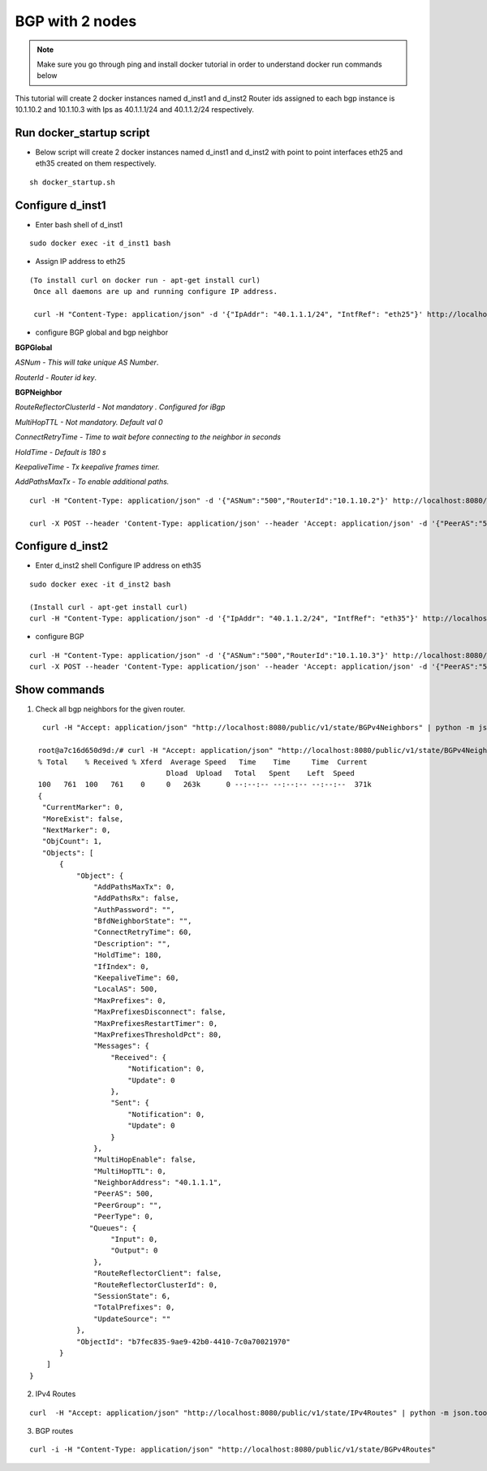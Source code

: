 BGP with 2 nodes 
======================

.. Note:: Make sure you go through ping and install docker tutorial in order to understand docker run commands below



This tutorial will create 2 docker instances named d_inst1 and d_inst2
Router ids assigned to each bgp instance is 10.1.10.2 and 10.1.10.3 with Ips as
40.1.1.1/24 and 40.1.1.2/24 respectively.

Run docker_startup script
"""""""""""""""""""""""""""""
-  Below script will create 2 docker instances named d_inst1 and d_inst2 with point to point 
   interfaces eth25 and eth35 created on them respectively.


:: 


   sh docker_startup.sh
    
 
 
Configure d_inst1
"""""""""""""""""""""""""
-  Enter bash shell of d_inst1

::

    sudo docker exec -it d_inst1 bash
 

- Assign IP address to eth25 
 
::

  
   (To install curl on docker run - apt-get install curl)  
    Once all daemons are up and running configure IP address.
    
    curl -H "Content-Type: application/json" -d '{"IpAddr": "40.1.1.1/24", "IntfRef": "eth25"}' http://localhost:8080/public/v1/config/IPv4Intf
 
- configure BGP global and bgp neighbor

**BGPGlobal**

*ASNum - This will take unique AS Number*.

*RouterId - Router id key*.


**BGPNeighbor**

*RouteReflectorClusterId - Not mandatory . Configured for iBgp*

*MultiHopTTL - Not mandatory. Default val 0* 

*ConnectRetryTime - Time to wait before connecting to the neighbor in seconds*

*HoldTime - Default is 180 s*

*KeepaliveTime - Tx keepalive frames timer.*

*AddPathsMaxTx - To enable additional paths.*

::


    curl -H "Content-Type: application/json" -d '{"ASNum":"500","RouterId":"10.1.10.2"}' http://localhost:8080/public/v1/config/BGPGlobal
 
    curl -X POST --header 'Content-Type: application/json' --header 'Accept: application/json' -d '{"PeerAS":"500","NeighborAddress":"40.1.1.2","IfIndex":0,"RouteReflectorClusterId":0,"MultiHopTTL":0,"ConnectRetryTime":60,"HoldTime":180,"KeepaliveTime":60,"AddPathsMaxTx":0}' 'http://localhost:8080/public/v1/config/BGPv4Neighbor'
 
Configure d_inst2
"""""""""""""""""""""""""
-  Enter d_inst2 shell 
   Configure IP address on eth35 
   
::


    sudo docker exec -it d_inst2 bash
  
    (Install curl - apt-get install curl) 
    curl -H "Content-Type: application/json" -d '{"IpAddr": "40.1.1.2/24", "IntfRef": "eth35"}' http://localhost:8080/public/v1/config/IPv4Intf
 
- configure BGP
 
::


    curl -H "Content-Type: application/json" -d '{"ASNum":"500","RouterId":"10.1.10.3"}' http://localhost:8080/public/v1/config/BGPGlobal
    curl -X POST --header 'Content-Type: application/json' --header 'Accept: application/json' -d '{"PeerAS":"500","NeighborAddress":"40.1.1.1","IfIndex":0,"RouteReflectorClusterId":0,"MultiHopTTL":0,"ConnectRetryTime":60,"HoldTime":180,"KeepaliveTime":60,"AddPathsMaxTx":0}' 'http://localhost:8080/public/v1/config/BGPv4Neighbor'
 

Show commands
""""""""""""""""""

1) Check all bgp neighbors for the given router.

:: 


    curl -H "Accept: application/json" "http://localhost:8080/public/v1/state/BGPv4Neighbors" | python -m json.tool

   root@a7c16d650d9d:/# curl -H "Accept: application/json" "http://localhost:8080/public/v1/state/BGPv4Neighbors" | python -m json.tool                                                                             
   % Total    % Received % Xferd  Average Speed   Time    Time     Time  Current
                                 Dload  Upload   Total   Spent    Left  Speed
   100   761  100   761    0     0   263k      0 --:--:-- --:--:-- --:--:--  371k
   {
    "CurrentMarker": 0,
    "MoreExist": false,
    "NextMarker": 0,
    "ObjCount": 1,
    "Objects": [
        {
            "Object": {
                "AddPathsMaxTx": 0,
                "AddPathsRx": false,
                "AuthPassword": "",
                "BfdNeighborState": "",
                "ConnectRetryTime": 60,
                "Description": "",
                "HoldTime": 180,
                "IfIndex": 0,
                "KeepaliveTime": 60,
                "LocalAS": 500,
                "MaxPrefixes": 0,
                "MaxPrefixesDisconnect": false,
                "MaxPrefixesRestartTimer": 0,
                "MaxPrefixesThresholdPct": 80,
                "Messages": {
                    "Received": {
                        "Notification": 0,
                        "Update": 0
                    },
                    "Sent": {
                        "Notification": 0,
                        "Update": 0
                    }
                },
                "MultiHopEnable": false,
                "MultiHopTTL": 0,
                "NeighborAddress": "40.1.1.1",
                "PeerAS": 500,
                "PeerGroup": "",
                "PeerType": 0,
               "Queues": {
                    "Input": 0,
                    "Output": 0
                },
                "RouteReflectorClient": false,
                "RouteReflectorClusterId": 0,
                "SessionState": 6,
                "TotalPrefixes": 0,
                "UpdateSource": ""
            },
            "ObjectId": "b7fec835-9ae9-42b0-4410-7c0a70021970"
        }
     ]
 }

 
2) IPv4 Routes 

::

    curl  -H "Accept: application/json" "http://localhost:8080/public/v1/state/IPv4Routes" | python -m json.tool

3) BGP routes 

::

    curl -i -H "Content-Type: application/json" "http://localhost:8080/public/v1/state/BGPv4Routes"
